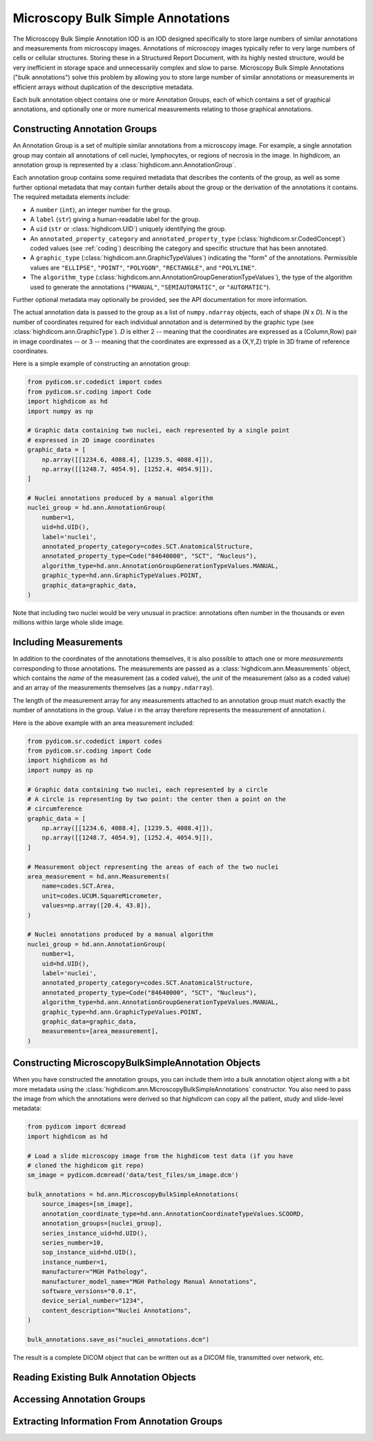 .. _ann:

Microscopy Bulk Simple Annotations
==================================

The Microscopy Bulk Simple Annotation IOD is an IOD designed specifically to
store large numbers of similar annotations and measurements from microscopy
images. Annotations of microscopy images typically refer to very large numbers
of cells or cellular structures. Storing these in a Structured Report Document,
with its highly nested structure, would be very inefficient in storage space
and unnecessarily complex and slow to parse. Microscopy Bulk Simple Annotations
("bulk annotations") solve this problem by allowing you to store large number
of similar annotations or measurements in efficient arrays without duplication
of the descriptive metadata.

Each bulk annotation object contains one or more Annotation Groups, each of
which contains a set of graphical annotations, and optionally one or more
numerical measurements relating to those graphical annotations.

Constructing Annotation Groups
------------------------------

An Annotation Group is a set of multiple similar annotations from a microscopy
image. For example, a single annotation group may contain all annotations of
cell nuclei, lymphocytes, or regions of necrosis in the image. In *highdicom*,
an annotation group is represented by a :class:`highdicom.ann.AnnotationGroup`.

Each annotation group contains some required metadata that describes the
contents of the group, as well as some further optional metadata that may
contain further details about the group or the derivation of the annotations it
contains. The required metadata elements include:

* A ``number`` (``int``), an integer number for the group.
* A ``label`` (``str``) giving a human-readable label for the group.
* A ``uid`` (``str`` or :class:`highdicom.UID`) uniquely identifying the group.
* An ``annotated_property_category`` and ``annotated_property_type``
  (:class:`highdicom.sr.CodedConcept`) coded values (see :ref:`coding`)
  describing the category and specific structure that has been annotated.
* A ``graphic_type`` (:class:`highdicom.ann.GraphicTypeValues`) indicating the
  "form" of the annotations. Permissible values are ``"ELLIPSE"``, ``"POINT"``,
  ``"POLYGON"``, ``"RECTANGLE"``, and ``"POLYLINE"``.
* The ``algorithm_type``
  (:class:`highdicom.ann.AnnotationGroupGenerationTypeValues`), the type of the
  algorithm used to generate the annotations (``"MANUAL"``,
  ``"SEMIAUTOMATIC"``, or ``"AUTOMATIC"``).

Further optional metadata may optionally be provided, see the API documentation
for more information.

The actual annotation data is passed to the group as a list of
``numpy.ndarray`` objects, each of shape (*N* x *D*). *N* is the number of
coordinates required for each individual annotation and is determined by the
graphic type (see :class:`highdicom.ann.GraphicType`). *D* is either 2 -- meaning
that the coordinates are expressed as a (Column,Row) pair in image coordinates
-- or 3 -- meaning that the coordinates are expressed as a (X,Y,Z) triple in 3D
frame of reference coordinates.

Here is a simple example of constructing an annotation group:

.. code-block:: python

    from pydicom.sr.codedict import codes
    from pydicom.sr.coding import Code
    import highdicom as hd
    import numpy as np

    # Graphic data containing two nuclei, each represented by a single point
    # expressed in 2D image coordinates
    graphic_data = [
        np.array([[1234.6, 4088.4], [1239.5, 4088.4]]),
        np.array([[1248.7, 4054.9], [1252.4, 4054.9]]),
    ]

    # Nuclei annotations produced by a manual algorithm
    nuclei_group = hd.ann.AnnotationGroup(
        number=1,
        uid=hd.UID(),
        label='nuclei',
        annotated_property_category=codes.SCT.AnatomicalStructure,
        annotated_property_type=Code("84640000", "SCT", "Nucleus"),
        algorithm_type=hd.ann.AnnotationGroupGenerationTypeValues.MANUAL,
        graphic_type=hd.ann.GraphicTypeValues.POINT,
        graphic_data=graphic_data,
    )

Note that including two nuclei would be very unusual in practice: annotations
often number in the thousands or even millions within large whole slide image.

Including Measurements
----------------------

In addition to the coordinates of the annotations themselves, it is also
possible to attach one or more *measurements* corresponding to those
annotations. The measurements are passed as a
:class:`highdicom.ann.Measurements` object, which contains the *name* of the
measurement (as a coded value), the *unit* of the measurement (also as a coded
value) and an array of the measurements themselves (as a ``numpy.ndarray``).

The length of the measurement array for any measurements attached to an
annotation group must match exactly the number of annotations in the group.
Value *i* in the array therefore represents the measurement of annotation *i*.

Here is the above example with an area measurement included:

.. code-block:: python

    from pydicom.sr.codedict import codes
    from pydicom.sr.coding import Code
    import highdicom as hd
    import numpy as np

    # Graphic data containing two nuclei, each represented by a circle
    # A circle is representing by two point: the center then a point on the
    # circumference
    graphic_data = [
        np.array([[1234.6, 4088.4], [1239.5, 4088.4]]),
        np.array([[1248.7, 4054.9], [1252.4, 4054.9]]),
    ]

    # Measurement object representing the areas of each of the two nuclei
    area_measurement = hd.ann.Measurements(
        name=codes.SCT.Area,
        unit=codes.UCUM.SquareMicrometer,
        values=np.array([20.4, 43.8]),
    )

    # Nuclei annotations produced by a manual algorithm
    nuclei_group = hd.ann.AnnotationGroup(
        number=1,
        uid=hd.UID(),
        label='nuclei',
        annotated_property_category=codes.SCT.AnatomicalStructure,
        annotated_property_type=Code("84640000", "SCT", "Nucleus"),
        algorithm_type=hd.ann.AnnotationGroupGenerationTypeValues.MANUAL,
        graphic_type=hd.ann.GraphicTypeValues.POINT,
        graphic_data=graphic_data,
        measurements=[area_measurement],
    )

Constructing MicroscopyBulkSimpleAnnotation Objects
---------------------------------------------------

When you have constructed the annotation groups, you can include them into
a bulk annotation object along with a bit more metadata using the
:class:`highdicom.ann.MicroscopyBulkSimpleAnnotations` constructor. You also
need to pass the image from which the annotations were derived so that
`highdicom` can copy all the patient, study and slide-level metadata:

.. code-block:: python

    from pydicom import dcmread
    import highdicom as hd

    # Load a slide microscopy image from the highdicom test data (if you have
    # cloned the highdicom git repo)
    sm_image = pydicom.dcmread('data/test_files/sm_image.dcm')

    bulk_annotations = hd.ann.MicroscopyBulkSimpleAnnotations(
        source_images=[sm_image],
        annotation_coordinate_type=hd.ann.AnnotationCoordinateTypeValues.SCOORD,
        annotation_groups=[nuclei_group],
        series_instance_uid=hd.UID(),
        series_number=10,
        sop_instance_uid=hd.UID(),
        instance_number=1,
        manufacturer="MGH Pathology",
        manufacturer_model_name="MGH Pathology Manual Annotations",
        software_versions="0.0.1",
        device_serial_number="1234",
        content_description="Nuclei Annotations",
    )

    bulk_annotations.save_as("nuclei_annotations.dcm")

The result is a complete DICOM object that can be written out as a DICOM file,
transmitted over network, etc.

Reading Existing Bulk Annotation Objects
----------------------------------------

Accessing Annotation Groups
---------------------------

Extracting Information From Annotation Groups
---------------------------------------------
